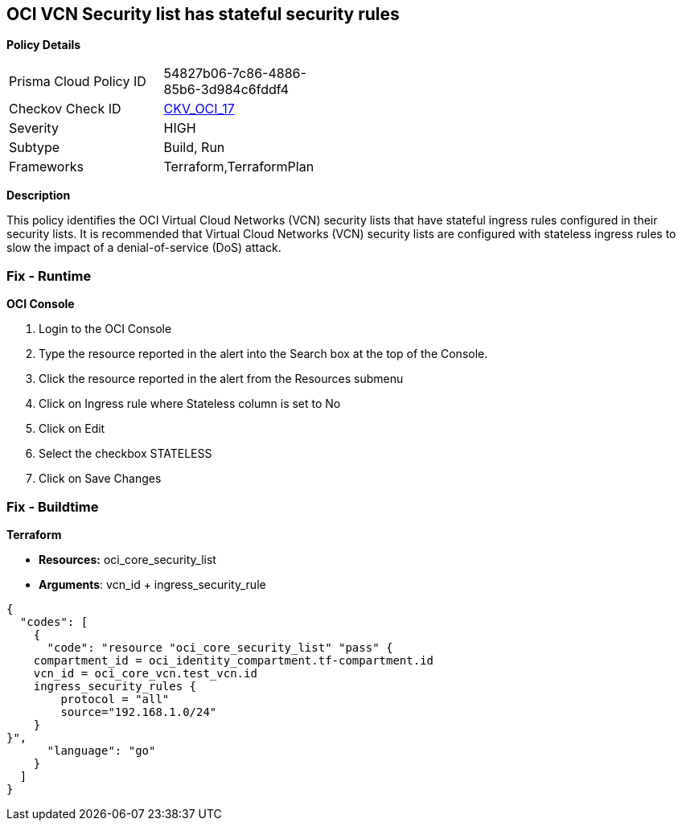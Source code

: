 == OCI VCN Security list has stateful security rules


*Policy Details* 

[width=45%]
[cols="1,1"]
|=== 
|Prisma Cloud Policy ID 
| 54827b06-7c86-4886-85b6-3d984c6fddf4

|Checkov Check ID 
| https://github.com/bridgecrewio/checkov/tree/master/checkov/terraform/checks/resource/oci/SecurityListIngressStateless.py[CKV_OCI_17]

|Severity
|HIGH

|Subtype
|Build, Run

|Frameworks
|Terraform,TerraformPlan

|=== 



*Description* 


This policy identifies the OCI Virtual Cloud Networks (VCN) security lists that have stateful ingress rules configured in their security lists.
It is recommended that Virtual Cloud Networks (VCN) security lists are configured with stateless ingress rules to slow the impact of a denial-of-service (DoS) attack.

=== Fix - Runtime


*OCI Console* 



. Login to the OCI Console

. Type the resource reported in the alert into the Search box at the top of the Console.

. Click the resource reported in the alert from the Resources submenu

. Click on Ingress rule where Stateless column is set to No

. Click on Edit

. Select the checkbox STATELESS

. Click on Save Changes

=== Fix - Buildtime


*Terraform* 


* *Resources:* oci_core_security_list
* *Arguments*: vcn_id + ingress_security_rule


[source,go]
----
{
  "codes": [
    {
      "code": "resource "oci_core_security_list" "pass" {
    compartment_id = oci_identity_compartment.tf-compartment.id
    vcn_id = oci_core_vcn.test_vcn.id
    ingress_security_rules {
        protocol = "all"
        source="192.168.1.0/24"
    }
}",
      "language": "go"
    }
  ]
}
----
